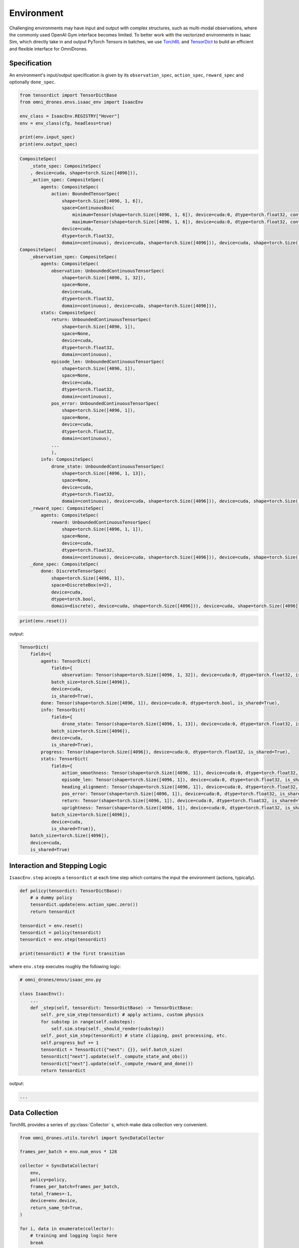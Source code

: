 Environment
===========

Challenging environments may have input and output with complex structures,
such as multi-modal observations, where the commonly used OpenAI Gym interface becomes limited.
To better work with the vectorized environments in Isaac Sim, which directly take in and output
PyTorch Tensors in batches, we use `TorchRL <https://pytorch.org/rl/index.html>`_
and `TensorDict <https://pytorch.org/rl/tensordict/>`_ to build an efficient and flexible interface for OmniDrones.

.. seealso::

    https://pytorch.org/rl/tutorials/torchrl_envs.html

Specification
-------------
An environment's input/output specification is given by its ``observation_spec``,
``action_spec``, ``reward_spec`` and optionally ``done_spec``.

.. code:: python

    from tensordict import TensorDictBase
    from omni_drones.envs.isaac_env import IsaacEnv

    env_class = IsaacEnv.REGISTRY["Hover"]
    env = env_class(cfg, headless=true)

    print(env.input_spec)
    print(env.output_spec)

.. code:: none

    CompositeSpec(
        _state_spec: CompositeSpec(
        , device=cuda, shape=torch.Size([4096])),
        _action_spec: CompositeSpec(
            agents: CompositeSpec(
                action: BoundedTensorSpec(
                    shape=torch.Size([4096, 1, 6]),
                    space=ContinuousBox(
                        minimum=Tensor(shape=torch.Size([4096, 1, 6]), device=cuda:0, dtype=torch.float32, contiguous=True),
                        maximum=Tensor(shape=torch.Size([4096, 1, 6]), device=cuda:0, dtype=torch.float32, contiguous=True)),
                    device=cuda,
                    dtype=torch.float32,
                    domain=continuous), device=cuda, shape=torch.Size([4096])), device=cuda, shape=torch.Size([4096])), device=cuda, shape=torch.Size([4096]))
    CompositeSpec(
        _observation_spec: CompositeSpec(
            agents: CompositeSpec(
                observation: UnboundedContinuousTensorSpec(
                    shape=torch.Size([4096, 1, 32]),
                    space=None,
                    device=cuda,
                    dtype=torch.float32,
                    domain=continuous), device=cuda, shape=torch.Size([4096])),
            stats: CompositeSpec(
                return: UnboundedContinuousTensorSpec(
                    shape=torch.Size([4096, 1]),
                    space=None,
                    device=cuda,
                    dtype=torch.float32,
                    domain=continuous),
                episode_len: UnboundedContinuousTensorSpec(
                    shape=torch.Size([4096, 1]),
                    space=None,
                    device=cuda,
                    dtype=torch.float32,
                    domain=continuous),
                pos_error: UnboundedContinuousTensorSpec(
                    shape=torch.Size([4096, 1]),
                    space=None,
                    device=cuda,
                    dtype=torch.float32,
                    domain=continuous),
                ...
                ),
            info: CompositeSpec(
                drone_state: UnboundedContinuousTensorSpec(
                    shape=torch.Size([4096, 1, 13]),
                    space=None,
                    device=cuda,
                    dtype=torch.float32,
                    domain=continuous), device=cuda, shape=torch.Size([4096])), device=cuda, shape=torch.Size([4096])),
        _reward_spec: CompositeSpec(
            agents: CompositeSpec(
                reward: UnboundedContinuousTensorSpec(
                    shape=torch.Size([4096, 1, 1]),
                    space=None,
                    device=cuda,
                    dtype=torch.float32,
                    domain=continuous), device=cuda, shape=torch.Size([4096])), device=cuda, shape=torch.Size([4096])),
        _done_spec: CompositeSpec(
            done: DiscreteTensorSpec(
                shape=torch.Size([4096, 1]),
                space=DiscreteBox(n=2),
                device=cuda,
                dtype=torch.bool,
                domain=discrete), device=cuda, shape=torch.Size([4096])), device=cuda, shape=torch.Size([4096]))

.. code:: python

    print(env.reset())

output:

.. code:: none

    TensorDict(
        fields={
            agents: TensorDict(
                fields={
                    observation: Tensor(shape=torch.Size([4096, 1, 32]), device=cuda:0, dtype=torch.float32, is_shared=True)},
                batch_size=torch.Size([4096]),
                device=cuda,
                is_shared=True),
            done: Tensor(shape=torch.Size([4096, 1]), device=cuda:0, dtype=torch.bool, is_shared=True),
            info: TensorDict(
                fields={
                    drone_state: Tensor(shape=torch.Size([4096, 1, 13]), device=cuda:0, dtype=torch.float32, is_shared=True)},
                batch_size=torch.Size([4096]),
                device=cuda,
                is_shared=True),
            progress: Tensor(shape=torch.Size([4096]), device=cuda:0, dtype=torch.float32, is_shared=True),
            stats: TensorDict(
                fields={
                    action_smoothness: Tensor(shape=torch.Size([4096, 1]), device=cuda:0, dtype=torch.float32, is_shared=True),
                    episode_len: Tensor(shape=torch.Size([4096, 1]), device=cuda:0, dtype=torch.float32, is_shared=True),
                    heading_alignment: Tensor(shape=torch.Size([4096, 1]), device=cuda:0, dtype=torch.float32, is_shared=True),
                    pos_error: Tensor(shape=torch.Size([4096, 1]), device=cuda:0, dtype=torch.float32, is_shared=True),
                    return: Tensor(shape=torch.Size([4096, 1]), device=cuda:0, dtype=torch.float32, is_shared=True),
                    uprightness: Tensor(shape=torch.Size([4096, 1]), device=cuda:0, dtype=torch.float32, is_shared=True)},
                batch_size=torch.Size([4096]),
                device=cuda,
                is_shared=True)},
        batch_size=torch.Size([4096]),
        device=cuda,
        is_shared=True)


Interaction and Stepping Logic
------------------------------

``IsaacEnv.step`` accepts a ``tensordict`` at each time step which contains
the input the environment (actions, typically).

.. code:: python

    def policy(tensordict: TensorDictBase):
        # a dummy policy
        tensordict.update(env.action_spec.zero())
        return tensordict

    tensordict = env.reset()
    tensordict = policy(tensordict)
    tensordict = env.step(tensordict)

    print(tensordict) # the first transition

where ``env.step`` executes roughly the following logic:

.. code:: python

    # omni_drones/envs/isaac_env.py

    class IsaacEnv():
        ...
        def _step(self, tensordict: TensorDictBase) -> TensorDictBase:
            self._pre_sim_step(tensordict) # apply actions, custom physics
            for substep in range(self.substeps):
                self.sim.step(self._should_render(substep))
            self._post_sim_step(tensordict) # state clipping, post processing, etc.
            self.progress_buf += 1
            tensordict = TensorDict({"next": {}}, self.batch_size)
            tensordict["next"].update(self._compute_state_and_obs())
            tensordict["next"].update(self._compute_reward_and_done())
            return tensordict

output:

.. code:: none

    ...

Data Collection
---------------

TorchRL provides a series of :py:class:`Collector` s, which make data collection very convenient.

.. code:: python

    from omni_drones.utils.torchrl import SyncDataCollector

    frames_per_batch = env.num_envs * 128

    collector = SyncDataCollector(
        env,
        policy=policy,
        frames_per_batch=frames_per_batch,
        total_frames=-1,
        device=env.device,
        return_same_td=True,
    )

    for i, data in enumerate(collector):
        # training and logging logic here
        break

    print(data)


Creating New Tasks
------------------

Creating a new environment effectively amounts to implementing or overriding the following methods of :py:class:`IsaacEnv`'s:

- :py:meth:`_set_specs` method to specify the input and output of the environment. It should at least include :py:attr:`observation_spec` and :py:attr:`action_spec`.
- :py:meth:`_reset_idx(env_ids: torch.Tensor)` method to reset sub-environment instances given by `env_ids`.
- :py:meth:`_pre_sim_step` method to apply the agents' actions.
- :py:meth:`_compute_state_and_obs` method to compute the state and observation for the transition step.
- :py:meth:`_compute_reward_and_done` method to compute the reward and termination flags for the transition step.


Environment Transforms
----------------------

TorchRL's interface allows us to modularly transform an environment's input and output spaces using :py:class:`Transform` s.
OmniDrones provides a set of :py:class:`Transform` s for various purpose.

.. seealso::

    https://pytorch.org/rl/tutorials/torchrl_envs.html#transforming-envs

For example, although most of the environments in OmniDrones feature continuous control tasks, discrete/multidiscrete
action spaces are sometimes more desirable:

.. code:: python

    from tensordict import TensorDictBase
    from torchrl.envs.transforms import TransformedEnv

    from omni_drones.envs.isaac_env import IsaacEnv
    from omni_drones.utils.torchrl.transforms import (
        FromMultiDiscreteAction,
        FromDiscreteAction,
    )

    env_class = IsaacEnv.REGISTRY["Hover"]
    base_env = env_class(cfg, headless=true)

    env_discrete = TransformedEnv(
        abenv, FromDiscreteAction(nbins=2)
    )
    env_multidiscrete = TransformedEnv(
        env, FromMultiDiscreteAction(nbins=4)
    )
    print(base_env.action_spec)
    print(env_discrete.action_spec)
    print(env_multidiscrete.action_spec)

output:

.. code:: console

    BoundedTensorSpec(
        shape=torch.Size([4096, 1, 6]),
        space=ContinuousBox(
            minimum=Tensor(shape=torch.Size([64, 1, 6]), device=cuda:0, dtype=torch.float32, contiguous=True),
            maximum=Tensor(shape=torch.Size([64, 1, 6]), device=cuda:0, dtype=torch.float32, contiguous=True)),
        device=cuda,
        dtype=torch.float32,
        domain=continuous)
    DiscreteTensorSpec(
        shape=torch.Size([4096, 1, 1]),
        space=...,
        device=cuda,
        dtype=torch.int64,
        domain=discrete)
    MultiDiscreteTensorSpec(
        shape=torch.Size([4096, 1, 6]),
        space=BoxList(boxes=[DiscreteBox(n=4), DiscreteBox(n=4), DiscreteBox(n=4), DiscreteBox(n=4), DiscreteBox(n=4), DiscreteBox(n=4)]),
        device=cuda,
        dtype=torch.int64,
        domain=discrete)

